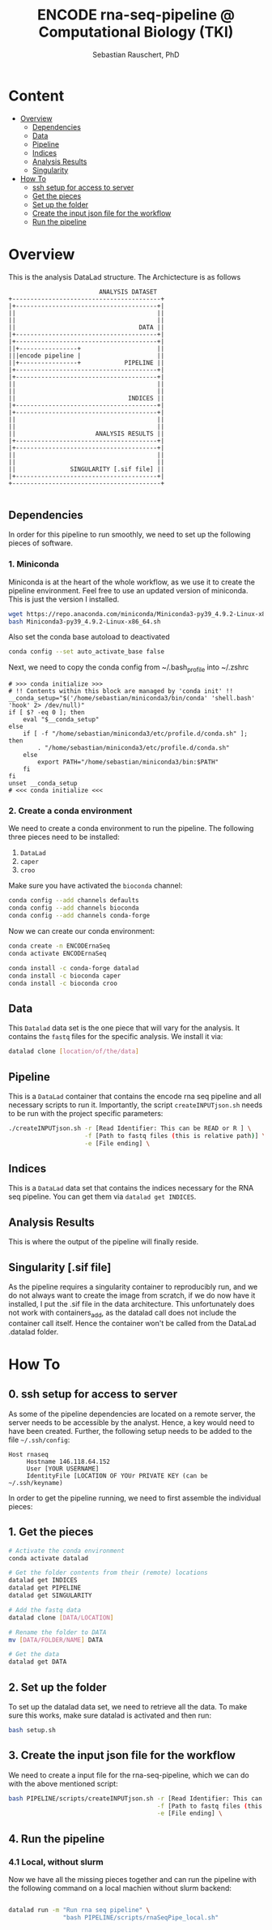#+TITLE:ENCODE rna-seq-pipeline @ Computational Biology (TKI) 
#+AUTHOR: Sebastian Rauschert, PhD
#+email: Sebastian.Rauschert@telethonkids.org.au

* Content
- [[#overview][Overview]]
  - [[#dependencies][Dependencies]]
  - [[#data][Data]]
  - [[#pipeline][Pipeline]]
  - [[#indices][Indices]]
  - [[#analysis_results][Analysis Results]]
  - [[#singularity][Singularity]]
- [[#howto][How To]]
  - [[#0_sshsetupforaccesstoserver][ssh setup for access to server]]
  - [[#1_getthepieces][Get the pieces]]
  - [[#2_setupthefolder][Set up the folder]]
  - [[#3_Createtheinputjsonfilefortheworkflow][Create the input json file for the workflow]]
  - [[#4_runthepipeline][Run the pipeline]]

* Overview
This is the analysis DataLad structure. The Archictecture is as follows

#+BEGIN_SRC 
                         ANALYSIS DATASET
+-----------------------------------------+
|+---------------------------------------+|
||                                       ||
||                                       ||
||                                  DATA ||
|+---------------------------------------+|
|+---------------------------------------+|
||+----------------+                     ||
|||encode pipeline |                     ||
||+----------------+            PIPELINE ||
|+---------------------------------------+|
|+---------------------------------------+|
||                                       ||
||                                       ||
||                               INDICES ||
|+---------------------------------------+|
|+---------------------------------------+|
||                                       ||
||                                       ||
||                      ANALYSIS RESULTS ||
|+---------------------------------------+|
|+---------------------------------------+|
||                                       ||
||                                       ||
||               SINGULARITY [.sif file] ||
|+---------------------------------------+|
+-----------------------------------------+

#+END_SRC
** Dependencies
In order for this pipeline to run smoothly, we need to set up the following pieces of software.
*** 1. Miniconda
Miniconda is at the heart of the whole workflow, as we use it to create the pipeline environment.
Feel free to use an updated version of miniconda. This is just the version I installed.
#+BEGIN_SRC bash :eval never
wget https://repo.anaconda.com/miniconda/Miniconda3-py39_4.9.2-Linux-x86_64.sh
bash Miniconda3-py39_4.9.2-Linux-x86_64.sh
#+END_SRC

Also set the conda base autoload to deactivated
#+BEGIN_SRC bash :eval never
conda config --set auto_activate_base false
#+END_SRC

Next, we need to copy the conda config from ~/.bash_profile into ~/.zshrc
#+BEGIN_SRC 
# >>> conda initialize >>>                                                                                                                                                                                         
# !! Contents within this block are managed by 'conda init' !!                                                                                                                                                     
__conda_setup="$('/home/sebastian/miniconda3/bin/conda' 'shell.bash' 'hook' 2> /dev/null)"
if [ $? -eq 0 ]; then
    eval "$__conda_setup"
else
    if [ -f "/home/sebastian/miniconda3/etc/profile.d/conda.sh" ]; then
        . "/home/sebastian/miniconda3/etc/profile.d/conda.sh"
    else
        export PATH="/home/sebastian/miniconda3/bin:$PATH"
    fi
fi
unset __conda_setup
# <<< conda initialize <<<  
#+END_SRC
*** 2. Create a conda environment
We need to create a conda environment to run the pipeline.
The following three pieces need to be installed:
1. ~DataLad~
2. ~caper~
3. ~croo~

Make sure you have activated the ~bioconda~ channel:
#+BEGIN_SRC bash
conda config --add channels defaults
conda config --add channels bioconda
conda config --add channels conda-forge
#+END_SRC

Now we can create our conda environment:
#+BEGIN_SRC bash
conda create -n ENCODErnaSeq
conda activate ENCODErnaSeq

conda install -c conda-forge datalad 
conda install -c bioconda caper 
conda install -c bioconda croo 
#+END_SRC
** Data
This ~Datalad~ data set is the one piece that will vary for the analysis. It contains the ~fastq~ files for the specific analysis. We install it via:
#+BEGIN_SRC bash
datalad clone [location/of/the/data]
#+END_SRC
** Pipeline
This is a ~DataLad~ container that contains the encode rna seq pipeline and all necessary scripts to run it. Importantly, the script ~createINPUTjson.sh~ needs to be run with the project specific parameters:

#+BEGIN_SRC bash
./createINPUTjson.sh -r [Read Identifier: This can be READ or R ] \
                     -f [Path to fastq files (this is relative path)] \
                     -e [File ending] \
#+END_SRC
** Indices
This is a ~DataLad~ data set that contains the indices necessary for the RNA seq pipeline.
You can get them via ~datalad get INDICES~.
** Analysis Results
This is where the output of the pipeline will finally reside.
** Singularity [.sif file]
As the pipeline requires a singularity container to reproducibly run, and we do not always want to create the image from scratch, if we do now have it installed,
I put the .sif file in the data architecture. This unfortunately does not work with containers_add, as the datalad call does not include the container call itself.
Hence the container won't be called from the DataLad .datalad folder.
* How To
** 0. ssh setup for access to server
As some of the pipeline dependencies are located on a remote server, the server needs to be accessible by the analyst. Hence, a key would need to have been created. Further, the following setup needs to be added to the file ~~/.ssh/config~:

#+BEGIN_SRC 
Host rnaseq
     Hostname 146.118.64.152
     User [YOUR USERNAME]
     IdentityFile [LOCATION OF YOUr PRIVATE KEY (can be ~/.ssh/keyname)
#+END_SRC

In order to get the pipeline running, we need to first assemble the individual pieces:
** 1. Get the pieces
#+BEGIN_SRC bash
# Activate the conda environment
conda activate datalad 

# Get the folder contents from their (remote) locations
datalad get INDICES
datalad get PIPELINE
datalad get SINGULARITY

# Add the fastq data
datalad clone [DATA/LOCATION]

# Rename the folder to DATA
mv [DATA/FOLDER/NAME] DATA

# Get the data
datalad get DATA
#+END_SRC
** 2. Set up the folder
To set up the datalad data set, we need to retrieve all the data.
To make sure this works, make sure datalad is activated and then run:
#+BEGIN_SRC bash
bash setup.sh
#+END_SRC

** 3. Create the input json file for the workflow
We need to create a input file for the rna-seq-pipeline, which we can do with the above mentioned script:
#+BEGIN_SRC bash
bash PIPELINE/scripts/createINPUTjson.sh -r [Read Identifier: This can be READ or R ] \
                                         -f [Path to fastq files (this is relative path) ] \
                                         -e [File ending] \
#+END_SRC
** 4. Run the pipeline
*** 4.1 Local, without slurm
Now we have all the missing pieces together and can run the pipeline with the following command on a local machien without slurm backend:
#+BEGIN_SRC bash

datalad run -m "Run rna seq pipeline" \
               "bash PIPELINE/scripts/rnaSeqPipe_local.sh"

#+END_SRC

